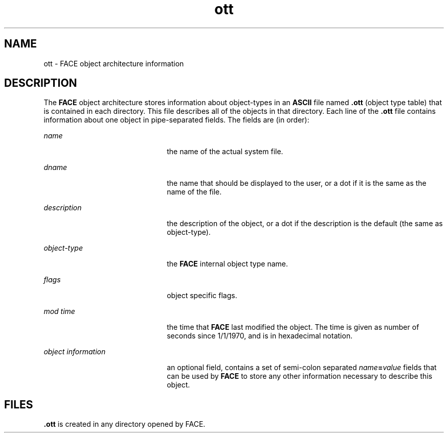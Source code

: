 '\" te
.\" Copyright 1989 AT&T
.\" Copyright (c) 2012-2013, J. Schilling
.\" Copyright (c) 2013, Andreas Roehler
.\" CDDL HEADER START
.\"
.\" The contents of this file are subject to the terms of the
.\" Common Development and Distribution License ("CDDL"), version 1.0.
.\" You may only use this file in accordance with the terms of version
.\" 1.0 of the CDDL.
.\"
.\" A full copy of the text of the CDDL should have accompanied this
.\" source.  A copy of the CDDL is also available via the Internet at
.\" http://www.opensource.org/licenses/cddl1.txt
.\"
.\" When distributing Covered Code, include this CDDL HEADER in each
.\" file and include the License file at usr/src/OPENSOLARIS.LICENSE.
.\" If applicable, add the following below this CDDL HEADER, with the
.\" fields enclosed by brackets "[]" replaced with your own identifying
.\" information: Portions Copyright [yyyy] [name of copyright owner]
.\"
.\" CDDL HEADER END
.TH ott 4 "3 Jul 1990" "SunOS 5.11" "File Formats"
.SH NAME
ott \- FACE object architecture information
.SH DESCRIPTION
.sp
.LP
The
.B FACE
object architecture stores information about object-types in an
.B ASCII
file named
.B \&.ott
(object type table) that is contained in
each directory. This file describes all of the objects in that directory. Each
line of the
.B \&.ott
file contains information about one object in
pipe-separated fields. The fields are (in order):
.sp
.ne 2
.mk
.na
.I name
.ad
.RS 22n
.rt
the name of the actual system file.
.RE

.sp
.ne 2
.mk
.na
.I dname
.ad
.RS 22n
.rt
the name that should be displayed to the user, or a dot if it is the same as
the name of the file.
.RE

.sp
.ne 2
.mk
.na
.I description
.ad
.RS 22n
.rt
the description of the object, or a dot if the description is the default (the
same as object-type).
.RE

.sp
.ne 2
.mk
.na
.I object-type
.ad
.RS 22n
.rt
the
.B FACE
internal object type name.
.RE

.sp
.ne 2
.mk
.na
.I flags
.ad
.RS 22n
.rt
object specific flags.
.RE

.sp
.ne 2
.mk
.na
.I mod time
.ad
.RS 22n
.rt
the time that
.B FACE
last modified the object. The time is given as number
of seconds since 1/1/1970, and is in hexadecimal notation.
.RE

.sp
.ne 2
.mk
.na
.I object information
.ad
.RS 22n
.rt
an optional field, contains a set of semi-colon separated
\fIname\fB=\fIvalue\fR fields that can be used by
.B FACE
to store any
other information necessary to describe this object.
.RE

.SH FILES
.sp
.LP
\fB\&.ott\fR is created in any directory opened by FACE.
